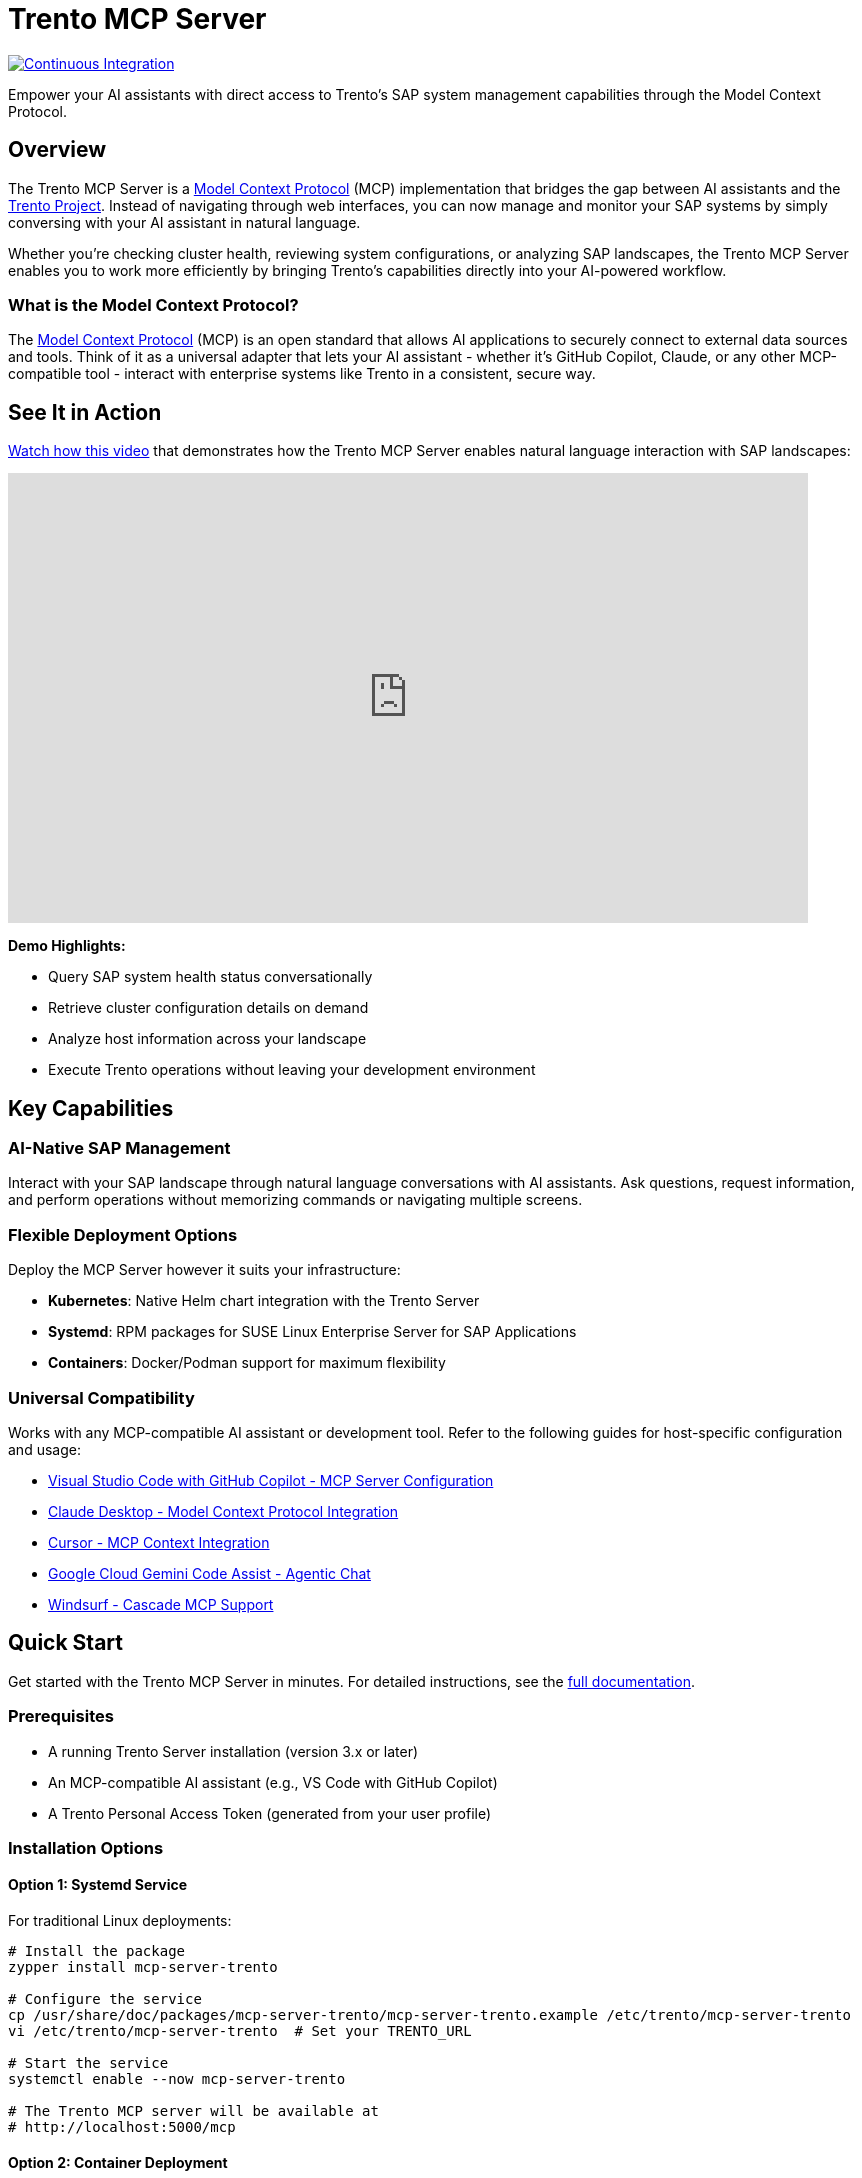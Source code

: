 // Copyright 2025 SUSE LLC
// SPDX-License-Identifier: Apache-2.0
ifndef::site-gen-antora[:relfileprefix: docs/]
:badge-url: https://vscode.dev/redirect/mcp/install?name=trento&config=%7B%22servers%22%3A%7B%22mcp-server-trento%22%3A%7B%22type%22%3A%22http%22%2C%22url%22%3A%22http%3A//localhost%3A5000/mcp%22%2C%22headers%22%3A%7B%22X-TRENTO-MCP-APIKEY%22%3A%22your-actual-trento-api-key-here%22%7D%7D%7D%7D
:badge-img: https://img.shields.io/badge/VS_Code-Install_Server-0098FF?style=flat-square&logo=visualstudiocode&logoColor=white

= Trento MCP Server

image:https://github.com/trento-project/mcp-server/actions/workflows/ci.yaml/badge.svg?branch=main[Continuous Integration,link=https://github.com/trento-project/mcp-server/actions/workflows/ci.yaml]

Empower your AI assistants with direct access to Trento's SAP system management capabilities through the Model Context Protocol.

== Overview

The Trento MCP Server is a link:https://modelcontextprotocol.io/introduction[Model Context Protocol] (MCP) implementation that bridges the gap between AI assistants and the link:https://www.trento-project.io[Trento Project]. Instead of navigating through web interfaces, you can now manage and monitor your SAP systems by simply conversing with your AI assistant in natural language.

Whether you're checking cluster health, reviewing system configurations, or analyzing SAP landscapes, the Trento MCP Server enables you to work more efficiently by bringing Trento's capabilities directly into your AI-powered workflow.

=== What is the Model Context Protocol?

The link:https://modelcontextprotocol.io/introduction[Model Context Protocol] (MCP) is an open standard that allows AI applications to securely connect to external data sources and tools. Think of it as a universal adapter that lets your AI assistant - whether it's GitHub Copilot, Claude, or any other MCP-compatible tool - interact with enterprise systems like Trento in a consistent, secure way.

== See It in Action

link:https://www.youtube.com/watch?v=7kDVc3YUR-U[Watch how this video] that demonstrates how the Trento MCP Server enables natural language interaction with SAP landscapes:

video::7kDVc3YUR-U[youtube,width=800,height=450]

*Demo Highlights:*

* Query SAP system health status conversationally
* Retrieve cluster configuration details on demand
* Analyze host information across your landscape
* Execute Trento operations without leaving your development environment

== Key Capabilities

=== AI-Native SAP Management

Interact with your SAP landscape through natural language conversations with AI assistants. Ask questions, request information, and perform operations without memorizing commands or navigating multiple screens.

=== Flexible Deployment Options

Deploy the MCP Server however it suits your infrastructure:

* **Kubernetes**: Native Helm chart integration with the Trento Server
* **Systemd**: RPM packages for SUSE Linux Enterprise Server for SAP Applications
* **Containers**: Docker/Podman support for maximum flexibility

=== Universal Compatibility

Works with any MCP-compatible AI assistant or development tool. Refer to the following guides for host-specific configuration and usage:

* link:https://code.visualstudio.com/docs/copilot/customization/mcp-servers[Visual Studio Code with GitHub Copilot - MCP Server Configuration]
* link:https://docs.claude.com/en/docs/mcp[Claude Desktop - Model Context Protocol Integration]
* link:https://cursor.com/docs/context/mcp[Cursor - MCP Context Integration]
* link:https://cloud.google.com/gemini/docs/codeassist/use-agentic-chat-pair-programmer[Google Cloud Gemini Code Assist - Agentic Chat]
* link:https://docs.windsurf.com/windsurf/cascade/mcp[Windsurf - Cascade MCP Support]

== Quick Start

Get started with the Trento MCP Server in minutes. For detailed instructions, see the xref:docs/Trento MCP Server documentation/README.adoc[full documentation].

=== Prerequisites

* A running Trento Server installation (version 3.x or later)
* An MCP-compatible AI assistant (e.g., VS Code with GitHub Copilot)
* A Trento Personal Access Token (generated from your user profile)

=== Installation Options

==== Option 1: Systemd Service

For traditional Linux deployments:

[source,bash]
----
# Install the package
zypper install mcp-server-trento

# Configure the service
cp /usr/share/doc/packages/mcp-server-trento/mcp-server-trento.example /etc/trento/mcp-server-trento
vi /etc/trento/mcp-server-trento  # Set your TRENTO_URL

# Start the service
systemctl enable --now mcp-server-trento

# The Trento MCP server will be available at
# http://localhost:5000/mcp
----

==== Option 2: Container Deployment

For Docker or Podman environments:

[source,bash]
----
docker run -d \
  --name mcp-server-trento \
  -p 5000:5000 \
  -e TRENTO_MCP_TRENTO_URL=https://demo.trento-project.io/ \
  -e TRENTO_MCP_TAG_FILTER=MCP \
  registry.opensuse.org/devel/sap/trento/factory/containers/trento/mcp-server-trento:latest
----

==== Option 3: Kubernetes Deployment

If you're deploying Trento on Kubernetes:

[source,bash]
----
helm upgrade --install trento-server oci://registry.suse.com/trento/trento-server \
  --set trento-mcp-server.enabled=true \
  --set trento-mcp-server.mcpServer.trentoURL=https://demo.trento-project.io/
  # ... other flags
----

The MCP Server will be deployed alongside your Trento installation.

== Usage Examples

Once configured, you can interact with Trento through your AI assistant using natural language:

* _"Show me all SAP systems in my landscape"_
* _"What's the health status of cluster cluster-1?"_
* _"List all hosts running HANA databases"_
* _"Get details about the checks execution history"_

The AI assistant will use the Trento MCP Server to execute these requests and present the results in a conversational format.

== Documentation

For comprehensive documentation on installation, configuration, and integration, see the xref:docs/Trento MCP Server documentation/README.adoc[Trento MCP Server Documentation].

**Quick Links:**

* xref:docs/Trento MCP Server documentation/installation.adoc[Installation Guide] - Deploy on Kubernetes, systemd, or containers
* xref:docs/Trento MCP Server documentation/integration-mcp-clients.adoc[MCP Client Integration] - Connect VS Code, Claude Desktop, and other tools
* xref:docs/Trento MCP Server documentation/configuration-options.adoc[Configuration Reference] - All configuration options and examples

**External Resources:**

* link:https://www.trento-project.io[Trento Project Website]
* link:https://modelcontextprotocol.io[Model Context Protocol Documentation]

== For Developers

The Trento MCP Server is built in Go and acts as a bridge between MCP clients and the Trento API, automatically generating tools from OpenAPI specifications.

**Architecture:**

```
┌─────────────────┐         ┌──────────────────┐         ┌─────────────┐
│   AI Assistant  │ ◄─────► │ Trento MCP Server│ ◄─────► │Trento Server│
│  (VS Code, etc) │   MCP   │                  │  HTTP   │   (API)     │
└─────────────────┘         └──────────────────┘         └─────────────┘
```

**Quick Start:**

[source,bash]
----
git clone https://github.com/trento-project/mcp-server.git
cd mcp-server
make run
----

**Contributing:**

We welcome contributions! Report bugs, improve documentation, or submit pull requests via link:https://github.com/trento-project/mcp-server/issues[GitHub Issues].

For detailed development information, see the xref:docs/Developer/README.adoc[Developer Documentation].

== License

Copyright 2025 SUSE LLC

This project is licensed under the Apache License 2.0. See the link:LICENSE[LICENSE] file for details.
